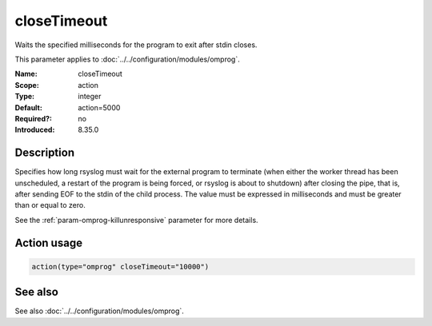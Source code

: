 .. _param-omprog-closetimeout:
.. _omprog.parameter.action.closetimeout:

closeTimeout
============

.. index::
   single: omprog; closeTimeout
   single: closeTimeout

.. summary-start

Waits the specified milliseconds for the program to exit after stdin closes.

.. summary-end

This parameter applies to :doc:`../../configuration/modules/omprog`.

:Name: closeTimeout
:Scope: action
:Type: integer
:Default: action=5000
:Required?: no
:Introduced: 8.35.0

Description
-----------
Specifies how long rsyslog must wait for the external program to terminate
(when either the worker thread has been unscheduled, a restart of the program
is being forced, or rsyslog is about to shutdown) after closing the pipe,
that is, after sending EOF to the stdin of the child process. The value must
be expressed in milliseconds and must be greater than or equal to zero.

See the :ref:`param-omprog-killunresponsive` parameter for more details.

Action usage
------------
.. _param-omprog-action-closetimeout:
.. _omprog.parameter.action.closetimeout-usage:

.. code-block:: rsyslog

   action(type="omprog" closeTimeout="10000")

See also
--------
See also :doc:`../../configuration/modules/omprog`.
